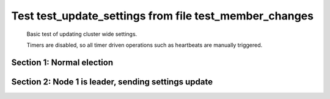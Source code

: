 .. _test_update_settings:

=======================================================
Test test_update_settings from file test_member_changes
=======================================================


    Basic test of updating cluster wide settings.
    
    Timers are disabled, so all timer driven operations such as heartbeats are manually triggered.
    

Section 1: Normal election
==========================




.. collapse:: section 1 trace table (click to toggle view)

   - See :ref:`Trace Table Legend` for help interpreting table contents

   +------+-----------------------------+-----------+------+-----------------------------+-----------+------+-----------------------------+-----------+
   | N-1  | N-1                         | N-1       | N-2  | N-2                         | N-2       | N-3  | N-3                         | N-3       |
   +------+-----------------------------+-----------+------+-----------------------------+-----------+------+-----------------------------+-----------+
   | Role | Op                          | Delta     | Role | Op                          | Delta     | Role | Op                          | Delta     |
   +======+=============================+===========+======+=============================+===========+======+=============================+===========+
   | CNDI | NEW ROLE                    |           | FLWR |                             |           | FLWR |                             |           |
   +------+-----------------------------+-----------+------+-----------------------------+-----------+------+-----------------------------+-----------+
   | CNDI | poll+N-2 t-1 li-0 lt-1      |           | FLWR |                             |           | FLWR |                             |           |
   +------+-----------------------------+-----------+------+-----------------------------+-----------+------+-----------------------------+-----------+
   | CNDI | poll+N-3 t-1 li-0 lt-1      |           | FLWR |                             |           | FLWR |                             |           |
   +------+-----------------------------+-----------+------+-----------------------------+-----------+------+-----------------------------+-----------+
   | CNDI |                             |           | FLWR | N-1+poll t-1 li-0 lt-1      | t-1       | FLWR |                             |           |
   +------+-----------------------------+-----------+------+-----------------------------+-----------+------+-----------------------------+-----------+
   | CNDI |                             |           | FLWR | vote+N-1 yes-True           |           | FLWR |                             |           |
   +------+-----------------------------+-----------+------+-----------------------------+-----------+------+-----------------------------+-----------+
   | CNDI |                             |           | FLWR |                             |           | FLWR | N-1+poll t-1 li-0 lt-1      | t-1       |
   +------+-----------------------------+-----------+------+-----------------------------+-----------+------+-----------------------------+-----------+
   | CNDI |                             |           | FLWR |                             |           | FLWR | vote+N-1 yes-True           |           |
   +------+-----------------------------+-----------+------+-----------------------------+-----------+------+-----------------------------+-----------+
   | LEAD | N-2+vote yes-True           | lt-1 li-1 | FLWR |                             |           | FLWR |                             |           |
   +------+-----------------------------+-----------+------+-----------------------------+-----------+------+-----------------------------+-----------+
   | LEAD | NEW ROLE                    |           | FLWR |                             |           | FLWR |                             |           |
   +------+-----------------------------+-----------+------+-----------------------------+-----------+------+-----------------------------+-----------+
   | LEAD | ae+N-2 t-1 i-0 lt-0 e-1 c-0 |           | FLWR |                             |           | FLWR |                             |           |
   +------+-----------------------------+-----------+------+-----------------------------+-----------+------+-----------------------------+-----------+
   | LEAD | ae+N-3 t-1 i-0 lt-0 e-1 c-0 |           | FLWR |                             |           | FLWR |                             |           |
   +------+-----------------------------+-----------+------+-----------------------------+-----------+------+-----------------------------+-----------+
   | LEAD | N-3+vote yes-True           |           | FLWR |                             |           | FLWR |                             |           |
   +------+-----------------------------+-----------+------+-----------------------------+-----------+------+-----------------------------+-----------+
   | LEAD |                             |           | FLWR | N-1+ae t-1 i-0 lt-0 e-1 c-0 | lt-1 li-1 | FLWR |                             |           |
   +------+-----------------------------+-----------+------+-----------------------------+-----------+------+-----------------------------+-----------+
   | LEAD |                             |           | FLWR | N-2+ae_reply ok-True mi-1   |           | FLWR |                             |           |
   +------+-----------------------------+-----------+------+-----------------------------+-----------+------+-----------------------------+-----------+
   | LEAD |                             |           | FLWR |                             |           | FLWR | N-1+ae t-1 i-0 lt-0 e-1 c-0 | lt-1 li-1 |
   +------+-----------------------------+-----------+------+-----------------------------+-----------+------+-----------------------------+-----------+
   | LEAD |                             |           | FLWR |                             |           | FLWR | N-3+ae_reply ok-True mi-1   |           |
   +------+-----------------------------+-----------+------+-----------------------------+-----------+------+-----------------------------+-----------+
   | LEAD | N-2+ae_reply ok-True mi-1   | ci-1      | FLWR |                             |           | FLWR |                             |           |
   +------+-----------------------------+-----------+------+-----------------------------+-----------+------+-----------------------------+-----------+
   | LEAD | N-3+ae_reply ok-True mi-1   |           | FLWR |                             |           | FLWR |                             |           |
   +------+-----------------------------+-----------+------+-----------------------------+-----------+------+-----------------------------+-----------+
   | LEAD | ae+N-2 t-1 i-1 lt-1 e-0 c-1 |           | FLWR |                             |           | FLWR |                             |           |
   +------+-----------------------------+-----------+------+-----------------------------+-----------+------+-----------------------------+-----------+
   | LEAD |                             |           | FLWR | N-1+ae t-1 i-1 lt-1 e-0 c-1 | ci-1      | FLWR |                             |           |
   +------+-----------------------------+-----------+------+-----------------------------+-----------+------+-----------------------------+-----------+
   | LEAD |                             |           | FLWR | N-2+ae_reply ok-True mi-1   |           | FLWR |                             |           |
   +------+-----------------------------+-----------+------+-----------------------------+-----------+------+-----------------------------+-----------+
   | LEAD | N-2+ae_reply ok-True mi-1   |           | FLWR |                             |           | FLWR |                             |           |
   +------+-----------------------------+-----------+------+-----------------------------+-----------+------+-----------------------------+-----------+
   | LEAD | ae+N-3 t-1 i-1 lt-1 e-0 c-1 |           | FLWR |                             |           | FLWR |                             |           |
   +------+-----------------------------+-----------+------+-----------------------------+-----------+------+-----------------------------+-----------+
   | LEAD |                             |           | FLWR |                             |           | FLWR | N-1+ae t-1 i-1 lt-1 e-0 c-1 | ci-1      |
   +------+-----------------------------+-----------+------+-----------------------------+-----------+------+-----------------------------+-----------+
   | LEAD |                             |           | FLWR |                             |           | FLWR | N-3+ae_reply ok-True mi-1   |           |
   +------+-----------------------------+-----------+------+-----------------------------+-----------+------+-----------------------------+-----------+
   | LEAD | N-3+ae_reply ok-True mi-1   |           | FLWR |                             |           | FLWR |                             |           |
   +------+-----------------------------+-----------+------+-----------------------------+-----------+------+-----------------------------+-----------+



.. collapse:: trace sequence diagram (click to toggle view)

   .. plantuml:: /developer/tests/diagrams/test_member_changes/test_update_settings_1.puml
          :scale: 100%


Section 2: Node 1 is leader, sending settings update
====================================================




.. collapse:: section 2 trace table (click to toggle view)

   - See :ref:`Trace Table Legend` for help interpreting table contents

   +------+-----------------------------+-------+------+-----------------------------+-------+------+-----------------------------+-------+
   | N-1  | N-1                         | N-1   | N-2  | N-2                         | N-2   | N-3  | N-3                         | N-3   |
   +------+-----------------------------+-------+------+-----------------------------+-------+------+-----------------------------+-------+
   | Role | Op                          | Delta | Role | Op                          | Delta | Role | Op                          | Delta |
   +======+=============================+=======+======+=============================+=======+======+=============================+=======+
   | LEAD | ae+N-2 t-1 i-1 lt-1 e-1 c-1 |       | FLWR |                             |       | FLWR |                             |       |
   +------+-----------------------------+-------+------+-----------------------------+-------+------+-----------------------------+-------+
   | LEAD |                             |       | FLWR | N-1+ae t-1 i-1 lt-1 e-1 c-1 | li-2  | FLWR |                             |       |
   +------+-----------------------------+-------+------+-----------------------------+-------+------+-----------------------------+-------+
   | LEAD |                             |       | FLWR | N-2+ae_reply ok-True mi-2   |       | FLWR |                             |       |
   +------+-----------------------------+-------+------+-----------------------------+-------+------+-----------------------------+-------+
   | LEAD | N-2+ae_reply ok-True mi-2   | ci-2  | FLWR |                             |       | FLWR |                             |       |
   +------+-----------------------------+-------+------+-----------------------------+-------+------+-----------------------------+-------+
   | LEAD | ae+N-3 t-1 i-1 lt-1 e-1 c-1 |       | FLWR |                             |       | FLWR |                             |       |
   +------+-----------------------------+-------+------+-----------------------------+-------+------+-----------------------------+-------+
   | LEAD |                             |       | FLWR |                             |       | FLWR | N-1+ae t-1 i-1 lt-1 e-1 c-1 | li-2  |
   +------+-----------------------------+-------+------+-----------------------------+-------+------+-----------------------------+-------+
   | LEAD |                             |       | FLWR |                             |       | FLWR | N-3+ae_reply ok-True mi-2   |       |
   +------+-----------------------------+-------+------+-----------------------------+-------+------+-----------------------------+-------+
   | LEAD | N-3+ae_reply ok-True mi-2   |       | FLWR |                             |       | FLWR |                             |       |
   +------+-----------------------------+-------+------+-----------------------------+-------+------+-----------------------------+-------+
   | LEAD | ae+N-2 t-1 i-2 lt-1 e-0 c-2 |       | FLWR |                             |       | FLWR |                             |       |
   +------+-----------------------------+-------+------+-----------------------------+-------+------+-----------------------------+-------+
   | LEAD |                             |       | FLWR | N-1+ae t-1 i-2 lt-1 e-0 c-2 | ci-2  | FLWR |                             |       |
   +------+-----------------------------+-------+------+-----------------------------+-------+------+-----------------------------+-------+
   | LEAD |                             |       | FLWR | N-2+ae_reply ok-True mi-2   |       | FLWR |                             |       |
   +------+-----------------------------+-------+------+-----------------------------+-------+------+-----------------------------+-------+
   | LEAD | N-2+ae_reply ok-True mi-2   |       | FLWR |                             |       | FLWR |                             |       |
   +------+-----------------------------+-------+------+-----------------------------+-------+------+-----------------------------+-------+
   | LEAD | ae+N-3 t-1 i-2 lt-1 e-0 c-2 |       | FLWR |                             |       | FLWR |                             |       |
   +------+-----------------------------+-------+------+-----------------------------+-------+------+-----------------------------+-------+
   | LEAD |                             |       | FLWR |                             |       | FLWR | N-1+ae t-1 i-2 lt-1 e-0 c-2 | ci-2  |
   +------+-----------------------------+-------+------+-----------------------------+-------+------+-----------------------------+-------+
   | LEAD |                             |       | FLWR |                             |       | FLWR | N-3+ae_reply ok-True mi-2   |       |
   +------+-----------------------------+-------+------+-----------------------------+-------+------+-----------------------------+-------+
   | LEAD | N-3+ae_reply ok-True mi-2   |       | FLWR |                             |       | FLWR |                             |       |
   +------+-----------------------------+-------+------+-----------------------------+-------+------+-----------------------------+-------+



.. collapse:: trace sequence diagram (click to toggle view)

   .. plantuml:: /developer/tests/diagrams/test_member_changes/test_update_settings_2.puml
          :scale: 100%


